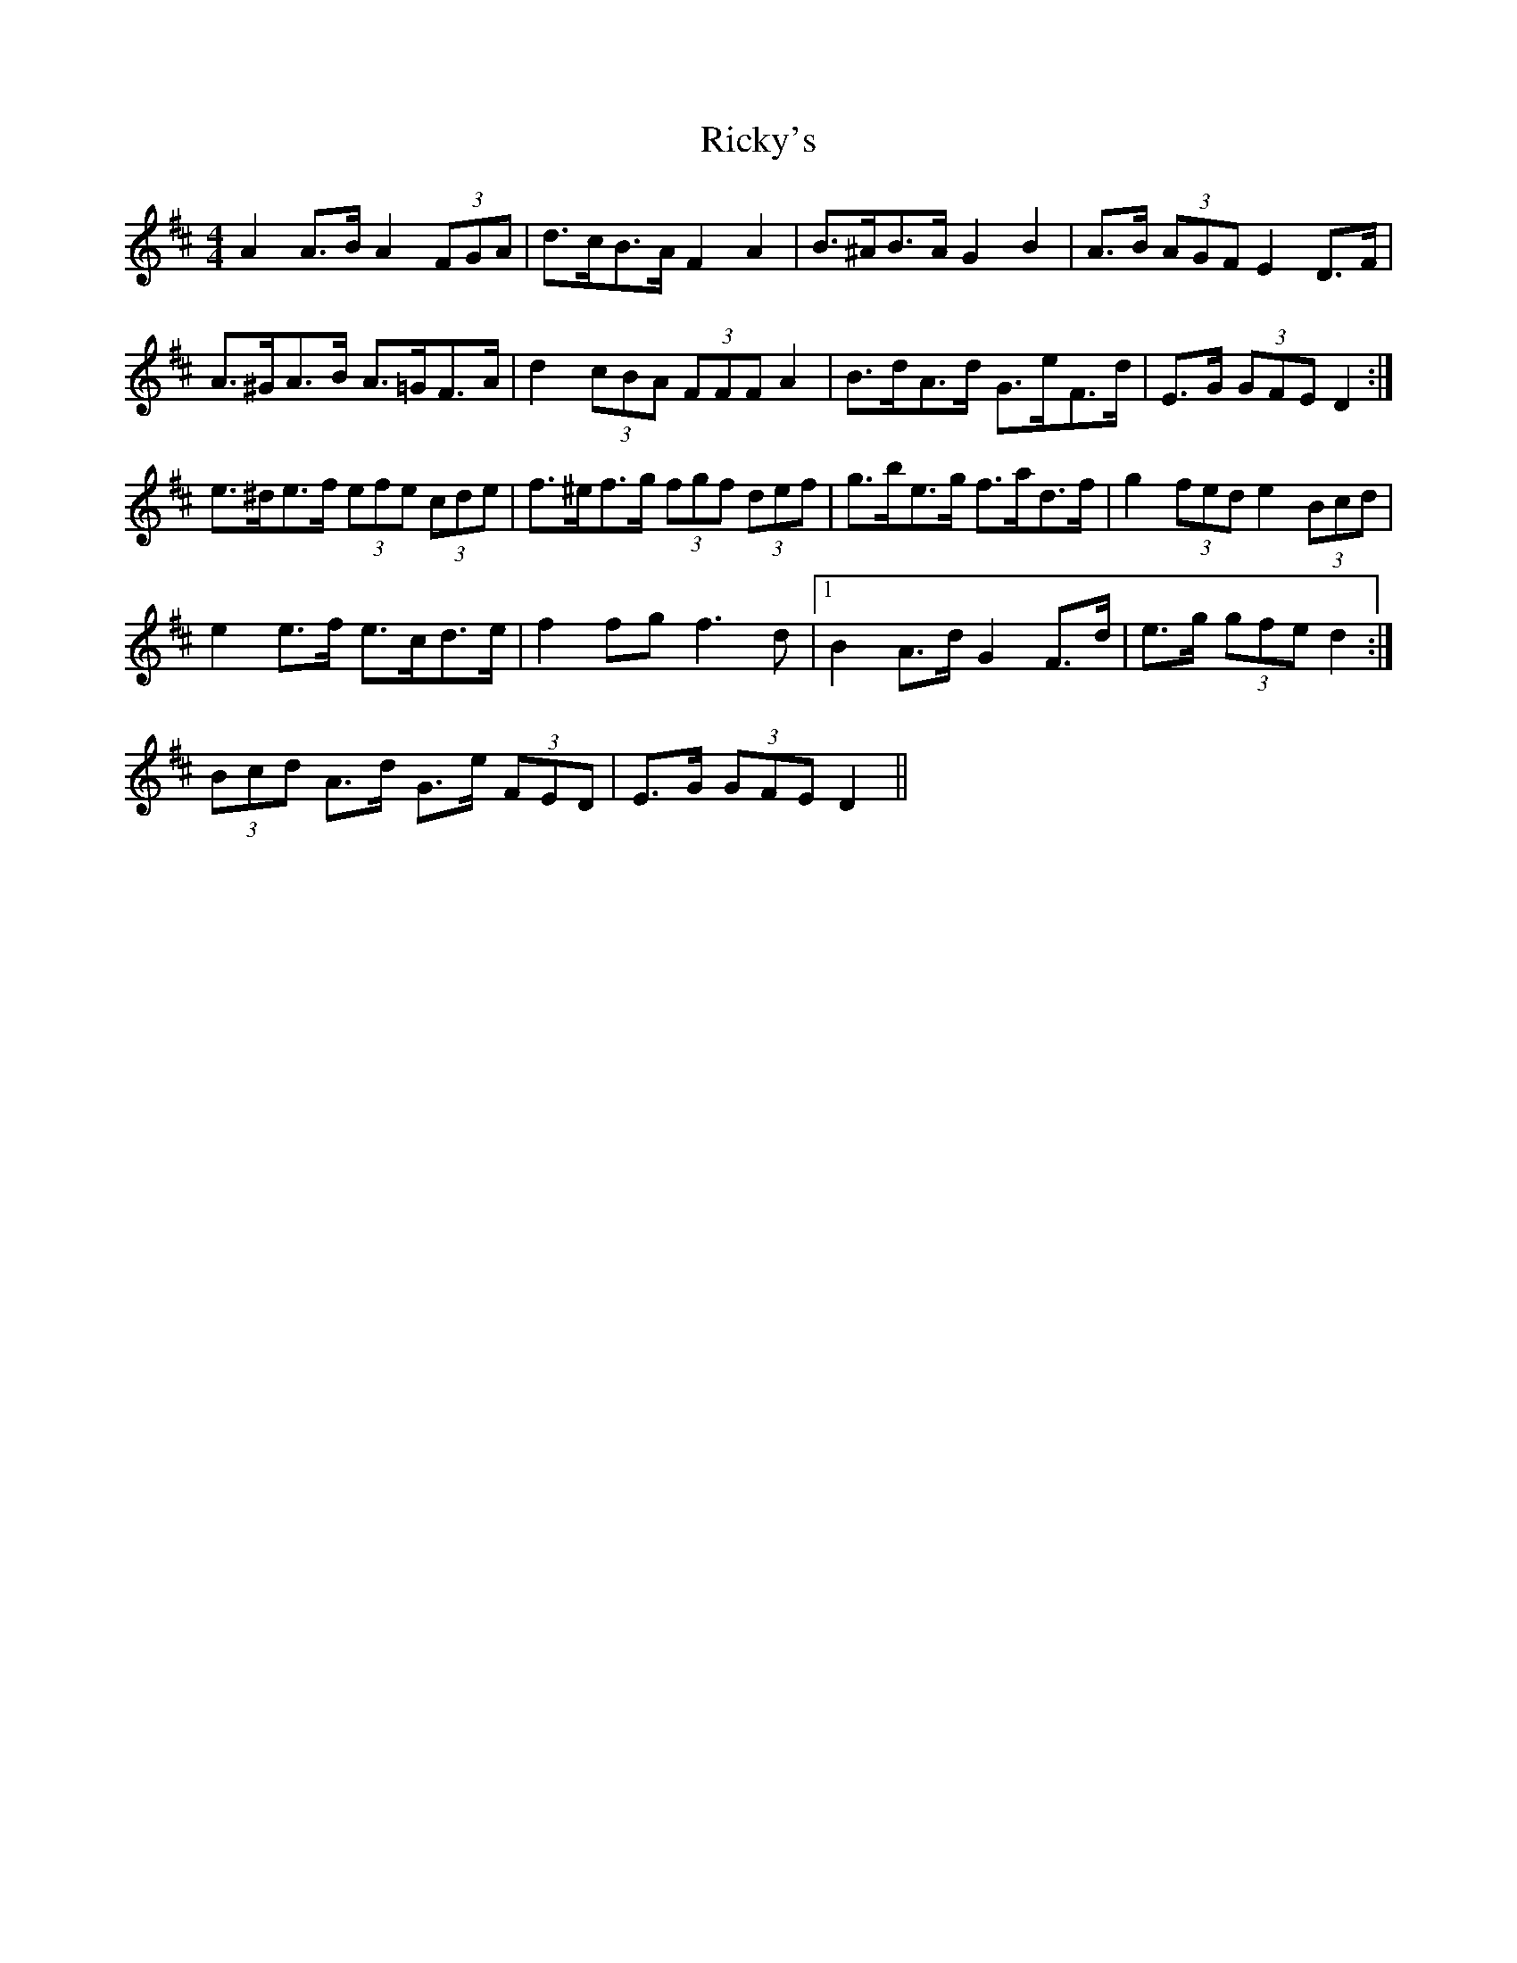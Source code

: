 X: 34442
T: Ricky's
R: hornpipe
M: 4/4
K: Dmajor
A2 A>B A2 (3FGA|d>cB>A F2 A2|B>^AB>A G2 B2|A>B (3AGF E2 D>F|
A>^GA>B A>=GF>A|d2 (3cBA (3FFF A2|B>dA>d G>eF>d|E>G (3GFE D2:|
e>^de>f (3efe (3cde|f>^ef>g (3fgf (3def|g>be>g f>ad>f|g2 (3fed e2 (3Bcd|
e2 e>f e>cd>e|f2 fg f3 d|1 B2 A>d G2 F>d|e>g (3gfe d2:|
2 (3Bcd A>d G>e (3FED|E>G (3GFE D2||

